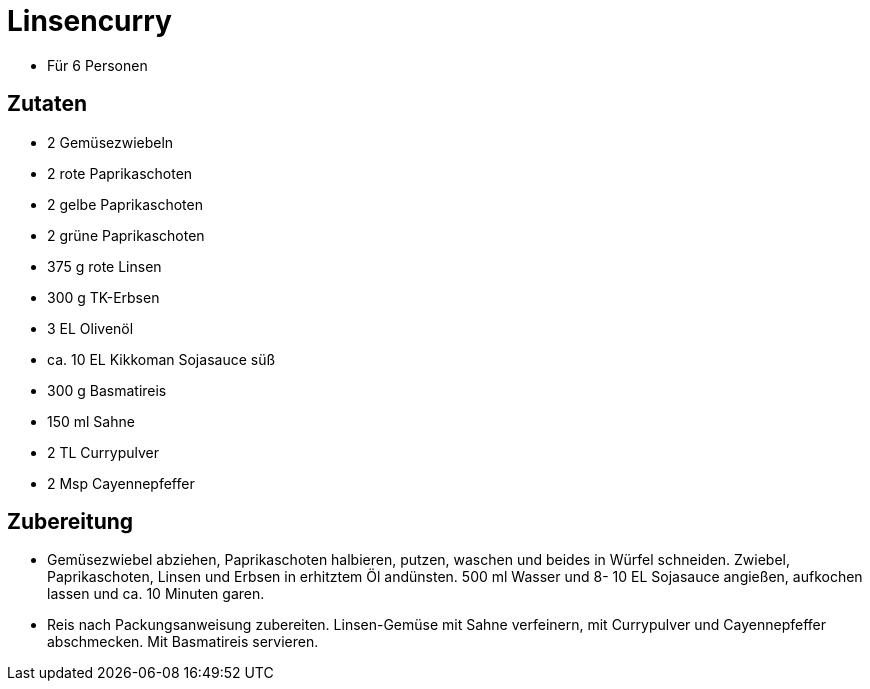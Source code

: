 = Linsencurry

* Für 6 Personen

== Zutaten

* 2 Gemüsezwiebeln
* 2 rote Paprikaschoten
* 2 gelbe Paprikaschoten
* 2 grüne Paprikaschoten
* 375 g rote Linsen
* 300 g TK-Erbsen
* 3 EL Olivenöl
* ca. 10 EL Kikkoman Sojasauce süß
* 300 g Basmatireis
* 150 ml Sahne
* 2 TL Currypulver
* 2 Msp Cayennepfeffer

== Zubereitung

- Gemüsezwiebel abziehen, Paprikaschoten halbieren, putzen, waschen und
beides in Würfel schneiden. Zwiebel, Paprikaschoten, Linsen und Erbsen
in erhitztem Öl andünsten. 500 ml Wasser und 8- 10 EL Sojasauce
angießen, aufkochen lassen und ca. 10 Minuten garen.
- Reis nach Packungsanweisung zubereiten. Linsen-Gemüse mit Sahne
verfeinern, mit Currypulver und Cayennepfeffer abschmecken. Mit
Basmatireis servieren.
